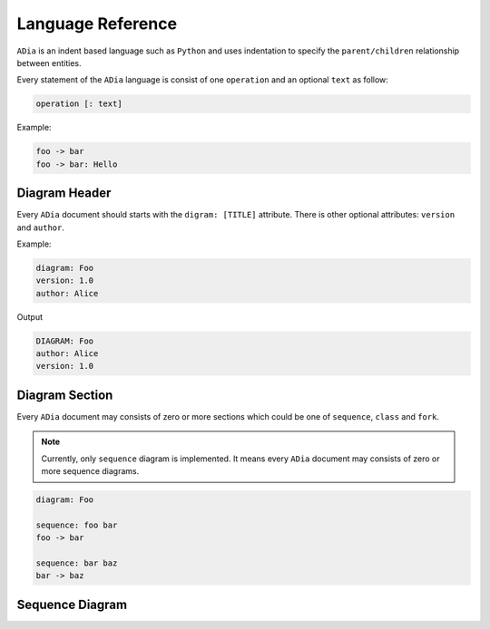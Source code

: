 Language Reference
==================

``ADia`` is an indent based language such as ``Python`` and uses indentation
to specify the ``parent/children`` relationship between entities.

Every statement of the ``ADia`` language is consist of one ``operation`` and
an optional ``text`` as follow:

.. code-block:: bash

   operation [: text]


Example:

.. code-block:: adia

   foo -> bar
   foo -> bar: Hello


Diagram Header
**************

Every ``ADia`` document should starts with the ``digram: [TITLE]`` attribute.
There is other optional attributes: ``version`` and ``author``.

Example:

.. code-block:: adia

   diagram: Foo
   version: 1.0
   author: Alice

Output

.. code-block:: adia

   DIAGRAM: Foo 
   author: Alice
   version: 1.0 


Diagram Section
***************

Every ``ADia`` document may consists of zero or more sections which could be
one of ``sequence``, ``class`` and ``fork``.

.. note::

   Currently, only ``sequence`` diagram is implemented. It means every 
   ``ADia`` document may consists of zero or more sequence diagrams.

.. code-block:: adia

   diagram: Foo 
    
   sequence: foo bar
   foo -> bar

   sequence: bar baz
   bar -> baz

Sequence Diagram
****************
